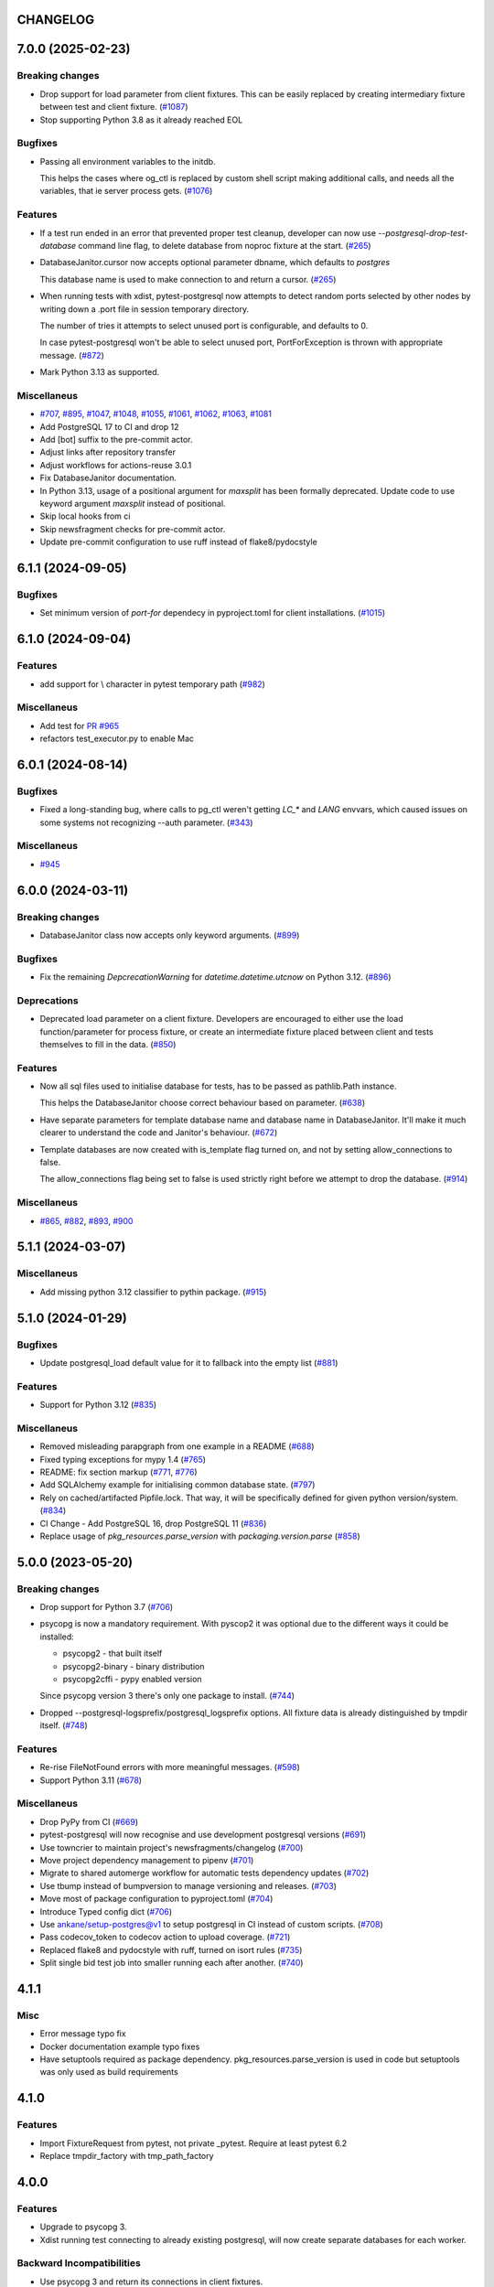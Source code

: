 CHANGELOG
=========

.. towncrier release notes start

7.0.0 (2025-02-23)
==================

Breaking changes
----------------

- Drop support for load parameter from client fixtures. This can be easily replaced by creating intermediary fixture between test and client fixture. (`#1087 <https://github.com/dbfixtures/pytest-postgresql/issues/1087>`__)
- Stop supporting Python 3.8 as it already reached EOL


Bugfixes
--------

- Passing all environment variables to the initdb.

  This helps the cases where og_ctl is replaced by custom shell script
  making additional calls, and needs all the variables, that ie server process gets. (`#1076 <https://github.com/dbfixtures/pytest-postgresql/issues/1076>`__)


Features
--------

- If a test run ended in an error that prevented proper test cleanup,
  developer can now use `--postgresql-drop-test-database` command line flag,
  to delete database from noproc fixture at the start. (`#265 <https://github.com/dbfixtures/pytest-postgresql/issues/265>`__)
- DatabaseJanitor.cursor now accepts optional parameter dbname, which defaults to `postgres`

  This database name is used to make connection to and return a cursor. (`#265 <https://github.com/dbfixtures/pytest-postgresql/issues/265>`__)
- When running tests with xdist, pytest-postgresql now attempts to detect random ports
  selected by other nodes by writing down a .port file in session temporary directory.

  The number of tries it attempts to select unused port is configurable,
  and defaults to 0.

  In case pytest-postgresql won't be able to select unused port,
  PortForException is thrown with appropriate message. (`#872 <https://github.com/dbfixtures/pytest-postgresql/issues/872>`__)
- Mark Python 3.13 as supported.


Miscellaneus
------------

- `#707 <https://github.com/dbfixtures/pytest-postgresql/issues/707>`__, `#895 <https://github.com/dbfixtures/pytest-postgresql/issues/895>`__, `#1047 <https://github.com/dbfixtures/pytest-postgresql/issues/1047>`__, `#1048 <https://github.com/dbfixtures/pytest-postgresql/issues/1048>`__, `#1055 <https://github.com/dbfixtures/pytest-postgresql/issues/1055>`__, `#1061 <https://github.com/dbfixtures/pytest-postgresql/issues/1061>`__, `#1062 <https://github.com/dbfixtures/pytest-postgresql/issues/1062>`__, `#1063 <https://github.com/dbfixtures/pytest-postgresql/issues/1063>`__, `#1081 <https://github.com/dbfixtures/pytest-postgresql/issues/1081>`__
- Add PostgreSQL 17 to CI and drop 12
- Add [bot] suffix to the pre-commit actor.
- Adjust links after repository transfer
- Adjust workflows for actions-reuse 3.0.1
- Fix DatabaseJanitor documentation.
- In Python 3.13, usage of a positional argument for `maxsplit` has been
  formally deprecated.
  Update code to use keyword argument `maxsplit` instead of positional.
- Skip local hooks from ci
- Skip newsfragment checks for pre-commit actor.
- Update pre-commit configuration to use ruff instead of flake8/pydocstyle


6.1.1 (2024-09-05)
==================

Bugfixes
--------

- Set minimum version of `port-for` dependecy in pyproject.toml for client installations. (`#1015 <https://github.com/dbfixtures/pytest-postgresql/issues/1015>`__)


6.1.0 (2024-09-04)
==================

Features
--------

- add support for \\ character in pytest temporary path (`#982 <https://github.com/dbfixtures/pytest-postgresql/issues/982>`__)


Miscellaneus
------------

- Add test for `PR #965 <https://github.com/dbfixtures/pytest-postgresql/pull/965>`_
- refactors test_executor.py to enable Mac


6.0.1 (2024-08-14)
==================

Bugfixes
--------

- Fixed a long-standing bug, where calls to pg_ctl weren't getting `LC_*` and `LANG` envvars,
  which caused issues on some systems not recognizing --auth parameter. (`#343 <https://github.com/dbfixtures/pytest-postgresql/issues/343>`__)


Miscellaneus
------------

- `#945 <https://github.com/dbfixtures/pytest-postgresql/issues/945>`__


6.0.0 (2024-03-11)
==================

Breaking changes
----------------

- DatabaseJanitor class now accepts only keyword arguments. (`#899 <https://github.com/dbfixtures/pytest-postgresql/issues/899>`__)


Bugfixes
--------

- Fix the remaining `DepcrecationWarning` for `datetime.datetime.utcnow` on Python 3.12. (`#896 <https://github.com/dbfixtures/pytest-postgresql/issues/896>`__)


Deprecations
------------

- Deprecated load parameter on a client fixture.
  Developers are encouraged to either use the load function/parameter
  for process fixture, or create an intermediate fixture placed between client
  and tests themselves to fill in the data. (`#850 <https://github.com/dbfixtures/pytest-postgresql/issues/850>`__)


Features
--------

- Now all sql files used to initialise database for tests, has to be passed as pathlib.Path instance.

  This helps the DatabaseJanitor choose correct behaviour based on parameter. (`#638 <https://github.com/dbfixtures/pytest-postgresql/issues/638>`__)
- Have separate parameters for template database name and database name in DatabaseJanitor.
  It'll make it much clearer to understand the code and Janitor's behaviour. (`#672 <https://github.com/dbfixtures/pytest-postgresql/issues/672>`__)
- Template databases are now created with is_template flag turned on, and not by setting allow_connections to false.

  The allow_connections flag being set to false is used strictly right before we attempt to drop the database. (`#914 <https://github.com/dbfixtures/pytest-postgresql/issues/914>`__)


Miscellaneus
------------

- `#865 <https://github.com/dbfixtures/pytest-postgresql/issues/865>`__, `#882 <https://github.com/dbfixtures/pytest-postgresql/issues/882>`__, `#893 <https://github.com/dbfixtures/pytest-postgresql/issues/893>`__, `#900 <https://github.com/dbfixtures/pytest-postgresql/issues/900>`__


5.1.1 (2024-03-07)
==================

Miscellaneus
------------

- Add missing python 3.12 classifier to pythin package. (`#915 <https://github.com/dbfixtures/pytest-postgresql/issues/915>`__)


5.1.0 (2024-01-29)
==================

Bugfixes
--------

- Update postgresql_load default value for it to fallback into the empty list (`#881 <https://github.com/dbfixtures/pytest-postgresql/issues/881>`__)


Features
--------

- Support for Python 3.12 (`#835 <https://github.com/dbfixtures/pytest-postgresql/issues/835>`__)


Miscellaneus
------------

- Removed misleading parapgraph from one example in a README (`#688 <https://github.com/dbfixtures/pytest-postgresql/issues/688>`__)
- Fixed typing exceptions for mypy 1.4 (`#765 <https://github.com/dbfixtures/pytest-postgresql/issues/765>`__)
- README: fix section markup (`#771 <https://github.com/dbfixtures/pytest-postgresql/issues/771>`__, `#776 <https://github.com/dbfixtures/pytest-postgresql/issues/776>`__)
- Add SQLAlchemy example for initialising common database state. (`#797 <https://github.com/dbfixtures/pytest-postgresql/issues/797>`__)
- Rely on cached/artifacted Pipfile.lock.
  That way, it will be specifically defined for given python version/system. (`#834 <https://github.com/dbfixtures/pytest-postgresql/issues/834>`__)
- CI Change - Add PostgreSQL 16, drop PostgreSQL 11 (`#836 <https://github.com/dbfixtures/pytest-postgresql/issues/836>`__)
- Replace usage of `pkg_resources.parse_version` with `packaging.version.parse` (`#858 <https://github.com/dbfixtures/pytest-postgresql/issues/858>`__)


5.0.0 (2023-05-20)
==================

Breaking changes
----------------

- Drop support for Python 3.7 (`#706 <https://github.com/dbfixtures/pytest-postgresql/issues/706>`__)
- psycopg is now a mandatory requirement.
  With pyscop2 it was optional due to the different ways it could be installed:

  * psycopg2 - that built itself
  * psycopg2-binary - binary distribution
  * psycopg2cffi - pypy enabled version

  Since psycopg version 3 there's only one package to install. (`#744 <https://github.com/dbfixtures/pytest-postgresql/issues/744>`__)
- Dropped --postgresql-logsprefix/postgresql_logsprefix options. All fixture data is already distinguished by tmpdir itself. (`#748 <https://github.com/dbfixtures/pytest-postgresql/issues/748>`__)


Features
--------

- Re-rise FileNotFound errors with more meaningful messages. (`#598 <https://github.com/dbfixtures/pytest-postgresql/issues/598>`__)
- Support Python 3.11 (`#678 <https://github.com/dbfixtures/pytest-postgresql/issues/678>`__)


Miscellaneus
------------

- Drop PyPy from CI (`#669 <https://github.com/dbfixtures/pytest-postgresql/issues/669>`__)
- pytest-postgresql will now recognise and use development postgresql versions (`#691 <https://github.com/dbfixtures/pytest-postgresql/issues/691>`__)
- Use towncrier to maintain project's newsfragments/changelog (`#700 <https://github.com/dbfixtures/pytest-postgresql/issues/700>`__)
- Move project dependency management to pipenv (`#701 <https://github.com/dbfixtures/pytest-postgresql/issues/701>`__)
- Migrate to shared automerge workflow for automatic tests dependency updates (`#702 <https://github.com/dbfixtures/pytest-postgresql/issues/702>`__)
- Use tbump instead of bumpversion to manage versioning and releases. (`#703 <https://github.com/dbfixtures/pytest-postgresql/issues/703>`__)
- Move most of package configuration to pyproject.toml (`#704 <https://github.com/dbfixtures/pytest-postgresql/issues/704>`__)
- Introduce Typed config dict (`#706 <https://github.com/dbfixtures/pytest-postgresql/issues/706>`__)
- Use ankane/setup-postgres@v1 to setup postgresql in CI instead of custom scripts. (`#708 <https://github.com/dbfixtures/pytest-postgresql/issues/708>`__)
- Pass codecov_token to codecov action to upload coverage. (`#721 <https://github.com/dbfixtures/pytest-postgresql/issues/721>`__)
- Replaced flake8 and pydocstyle with ruff, turned on isort rules (`#735 <https://github.com/dbfixtures/pytest-postgresql/issues/735>`__)
- Split single bid test job into smaller running each after another. (`#740 <https://github.com/dbfixtures/pytest-postgresql/issues/740>`__)


4.1.1
=====

Misc
----

- Error message typo fix
- Docker documentation example typo fixes
- Have setuptools required as package dependency. pkg_resources.parse_version is used in code
  but setuptools was only used as build requirements

4.1.0
=====

Features
--------

- Import FixtureRequest from pytest, not private _pytest.
  Require at least pytest 6.2
- Replace tmpdir_factory with tmp_path_factory

4.0.0
=====

Features
--------

- Upgrade to psycopg 3.
- Xdist running test connecting to already existing postgresql,
  will now create separate databases for each worker.

Backward Incompatibilities
--------------------------

- Use psycopg 3 and return its connections in client fixtures.
- Drop support for postgresql 9.6
- client fixture will no longer utilize configuration's load param
- client fixture will no longer utilize configuration's dbanme parameter

Misc
----

- Add Postgresql 14 to the CI

3.1.2
=====

Bugfix
------

- Database can be created by DatabaseJanitor or the client fixture when an isolation
  level is specified.

3.1.1
=====

Misc
----

- rely on `get_port` functionality delivered by `port_for`

3.1.0
=====

Features
--------

- Added type annotations and compatibitlity with PEP 561

Misc
----

- pre-commit configuration

3.0.2
=====

Bugfix
------

- Changed `UPDATE pg_database SET` to `ALTER`. System tables should not be updated.

3.0.1
=====

Bugfix
------

- Fixed DatabaseJanitor port type hint to int from str
- Changed retry definition to not fail if psycopg2 is not installed.
  Now the default is Exception.

Misc
----

- Support python 3.7 and up

3.0.0
=====

Features
--------

- Ability to create template database once for the process fixture and
  re-recreate a clean database out of it every test. Not only it does provide some
  common db initialisation between tests but also can speed up tests significantly,
  especially if the initialisation has lots of operations to perform.
- DatabaseJanitor can now define a `connection_timeout` parameter.
  How long will it try to connect to database before raising a TimeoutError
- Updated supported python versions
- Unified temporary directory handling in fixture. Settled on tmpdir_factory.
- Fully moved to the Github Actions as CI/CD pipeline

Deprecations
------------

- Deprecated support for `logs_prefix` process fixture factory argument,
  `--postgresql-logsprefix` pytest command line option and `postgresql_logsprefix`
  ini configuration option. tmpdir_factory now builds pretty unique temporary directory structure.

Backward Incompatibilities
--------------------------

- Dropped support for postgresql 9.5 and down
- Removed init_postgresql_database and drop_postgresql_database functions.
  They were long deprecated and their role perfectly covered by DatabaseJanitor class.
- `pytest_postgresql.factories.get_config` was moved to `pytest_postgresql.config.get_config`
- all `db_name` keywords and attributes were renamed to `dbname`
- postgresql_nooproc fixture was renamed to postgresql_noproc

Bugfix
------

- Use `postgresql_logsprefix` and `--postgresql-logsprefix` again.
  They were stopped being used somewhere along the way.
- Sometimes pytest-postrgesql would fail to start postgresql with
  "FATAL:  the database system is starting up" message. It's not really a fatal error,
  but a message indicating that the process still starts. Now pytest-postgresql will wait properly in this cases.

2.6.1
=====

- [bugfix] To not fail loading code if no postgresql version is installed.
  Fallback for janitor and process fixture only, if called upon.

2.6.0
=====

- [enhancement] add ability to pass options to pg_ctl's -o flag to send arguments to the underlying postgres executable
  Use `postgres_options` as fixture argument, `--postgresql-postgres-options` as pytest starting option or
  `postgresql_postgres_options` as pytest.ini configuration option

2.5.3
=====

- [enhancement] Add ability to set up isolation level for fixture and janitor

2.5.2
=====

- [fix] Status checks for running postgres depend on pg_ctl status code,
  not on pg_ctl log language. Fixes starting on systems without C locale.
  Thanks @Martin Meyries.


2.5.1
=====

- [fix] Added LC_* env vars to running initdb and other utilities.
  Now all tools and server are using same, C locale


2.5.0
=====

- [feature] Ability to define default schema to initialize database with
- [docs] Added more examples to readme on how to use the plugin


2.4.1
=====

- [enhancement] extract NoopExecutor into it's own submodule
- [bugfix] Ignore occasional `ProcessFinishedWithError` error on executor exit.
- [bugfix] Fixed setting custom password for process fixture
- [bugfix] Fix version detection, to allow for two-digit minor version part

2.4.0
=====

- [feature] Drop support for python 3.5
- [enhancement] require at least mirakuru 2.3.0 (executor's stop method parameter's change)
- [bug] pass password to DatabaseJanitor in client's factory

2.3.0
=====

- [feature] Allow to set password for postgresql. Use it throughout the flow.
- [bugfix] Default Janitor's connections to postgres database. When using custom users,
  postgres attempts to use user's database and it might not exist.
- [bugfix] NoopExecutor connects to read version by context manager to properly handle cases
  where it can't connect to the server.

2.2.1
=====

- [bugfix] Fix drop_postgresql_database to actually use DatabaseJanitor.drop instead of an init

2.2.0
=====

- [feature] ability to properly connect to already existing postgresql server using ``postgresql_nooproc`` fixture.

2.1.0
=====

- [enhancement] Gather helper functions maintaining postgresql database in DatabaseJanitor class.
- [deprecate] Deprecate ``init_postgresql_database`` in favour of ``DatabaseJanitor.init``
- [deprecate] Deprecate ``drop_postgresql_database`` in favour of ``DatabaseJanitor.drop``

2.0.0
=====

- [feature] Drop support for python 2.7. From now on, only support python 3.5 and up
- [feature] Ability to configure database name through plugin options
- [enhancement] Use tmpdir_factory. Drop ``logsdir`` parameter
- [ehnancement] Support only Postgresql 9.0 and up
- [bugfix] Always start postgresql with LC_ALL, LC_TYPE and LANG set to C.UTF-8.
  It makes postgresql start in english.

1.4.1
=====

- [bugfix] Allow creating test database with hyphens

1.4.0
=====

- [enhancements] Ability to configure additional options for postgresql process and connection
- [bugfix] - removed hard dependency on ``psycopg2``, allowing any of its alternative packages, like
  ``psycopg2-binary``, to be used.
- [maintenance] Drop support for python 3.4 and use 3.7 instead

1.3.4
=====

- [bugfix] properly detect if executor running and clean after executor is being stopped

    .. note::

        Previously if a test failed, there was a possibility of the executor being removed when python was closing,
        causing it to print ignored errors on already unloaded modules.

1.3.3
=====

- [enhancement] use executor's context manager to start/stop postrgesql server in a fixture

1.3.2
=====

- [bugfix] version regexp to correctly catch postgresql 10

1.3.1
=====

- [enhancement] explicitly turn off logging_collector

1.3.0
=====

- [feature] pypy compatibility

1.2.0
=====

- [bugfix] - disallow connection to database before it gets dropped.

    .. note::

        Otherwise it caused random test subprocess to connect again and this the drop was unsuccessful which resulted in many more test fails on setup.

- [cleanup] - removed path.py dependency

1.1.1
=====

- [bugfix] - Fixing the default pg_ctl path creation

1.1.0
=====

- [feature] - migrate usage of getfuncargvalue to getfixturevalue. require at least pytest 3.0.0

1.0.0
=====

- create command line and pytest.ini configuration options for postgresql starting parameters
- create command line and pytest.ini configuration options for postgresql username
- make the port random by default
- create command line and pytest.ini configuration options for executable
- create command line and pytest.ini configuration options for host
- create command line and pytest.ini configuration options for port
- Extracted code from pytest-postgresql
